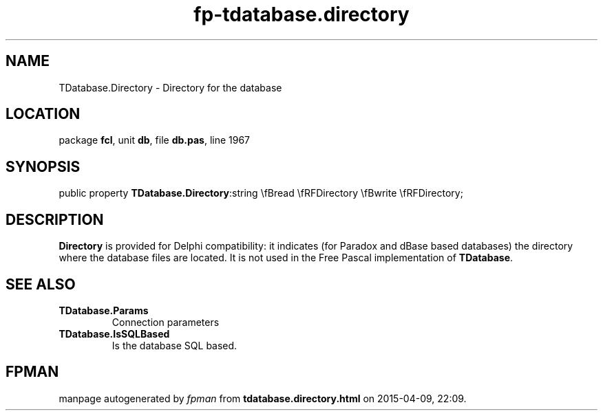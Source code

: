 .\" file autogenerated by fpman
.TH "fp-tdatabase.directory" 3 "2014-03-14" "fpman" "Free Pascal Programmer's Manual"
.SH NAME
TDatabase.Directory - Directory for the database
.SH LOCATION
package \fBfcl\fR, unit \fBdb\fR, file \fBdb.pas\fR, line 1967
.SH SYNOPSIS
public property  \fBTDatabase.Directory\fR:string \\fBread \\fRFDirectory \\fBwrite \\fRFDirectory;
.SH DESCRIPTION
\fBDirectory\fR is provided for Delphi compatibility: it indicates (for Paradox and dBase based databases) the directory where the database files are located. It is not used in the Free Pascal implementation of \fBTDatabase\fR.


.SH SEE ALSO
.TP
.B TDatabase.Params
Connection parameters
.TP
.B TDatabase.IsSQLBased
Is the database SQL based.

.SH FPMAN
manpage autogenerated by \fIfpman\fR from \fBtdatabase.directory.html\fR on 2015-04-09, 22:09.

